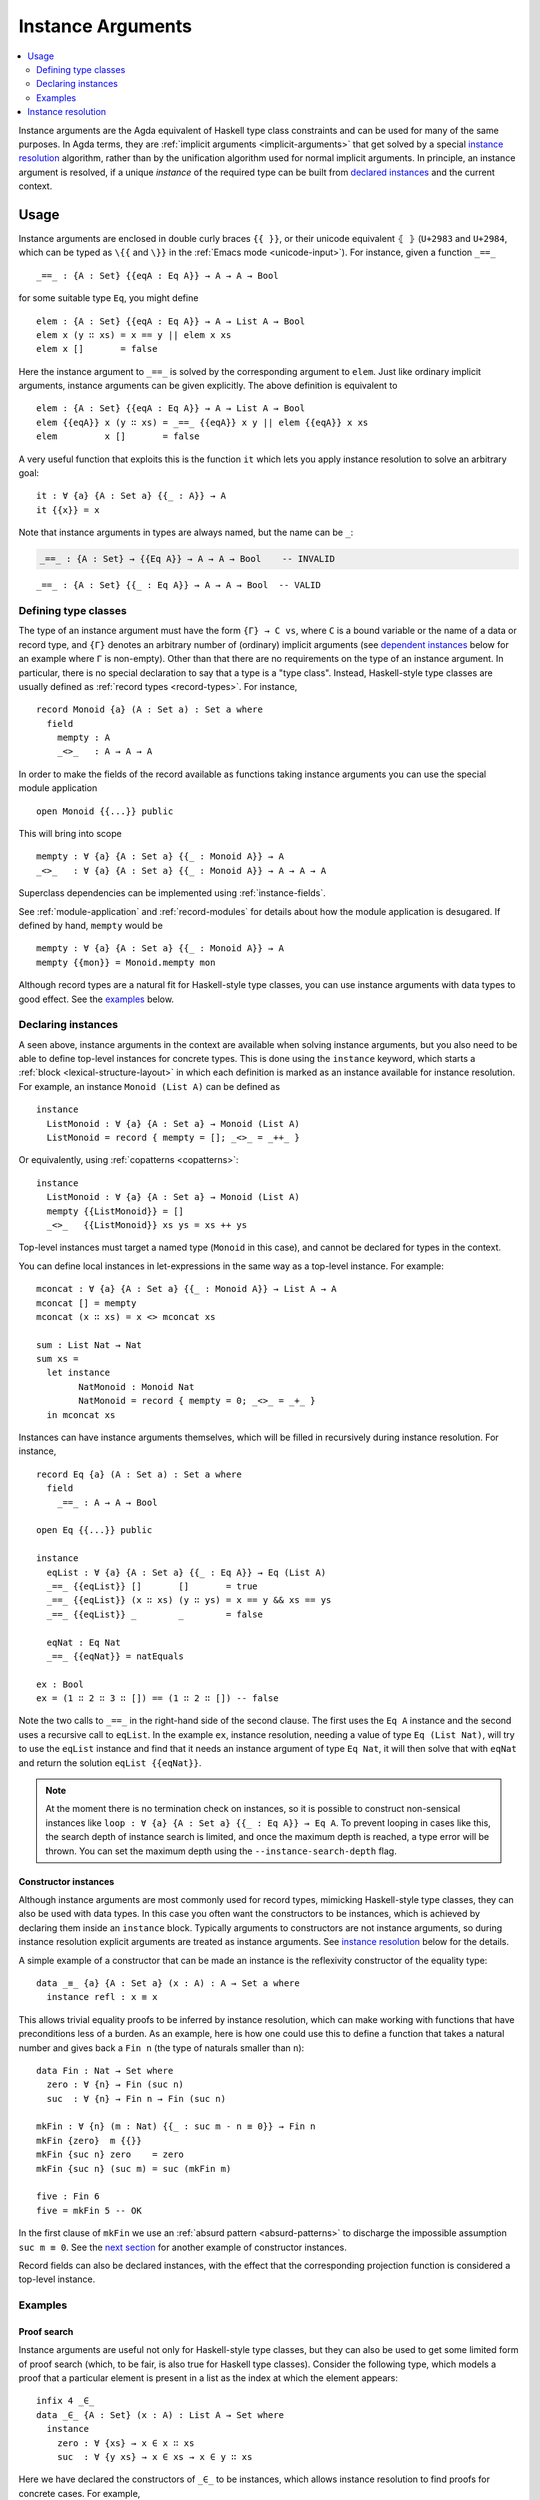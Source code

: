 ..
  ::
  module language.instance-arguments where

  open import language.built-ins
    using (Bool; true; false; List; _∷_; []; Nat; _-_; zero; suc; _+_)
    renaming (_==_ to natEquals)

  open import Agda.Primitive

  postulate undefined : ∀ {u} {A : Set u} → A

.. _instance-arguments:

******************
Instance Arguments
******************

.. contents::
   :depth: 2
   :local:

Instance arguments are the Agda equivalent of Haskell type class constraints
and can be used for many of the same purposes. In Agda terms, they are
:ref:`implicit arguments <implicit-arguments>` that get solved by a special
`instance resolution`_ algorithm, rather than by the unification algorithm used
for normal implicit arguments. In principle, an instance argument is resolved,
if a unique *instance* of the required type can be built from `declared
instances <declaring instances_>`_ and the current context.

Usage
-----

Instance arguments are enclosed in double curly braces ``{{ }}``, or their
unicode equivalent ``⦃ ⦄`` (``U+2983`` and ``U+2984``, which can be typed as
``\{{`` and ``\}}`` in the :ref:`Emacs mode <unicode-input>`). For instance,
given a function ``_==_``

..
  ::

  _||_ : Bool → Bool → Bool
  true  || _ = true
  false || y = y

  _&&_ : Bool → Bool → Bool
  false && _ = false
  true  && y = y

  infixl 10 _||_ _&&_

  _++_ : ∀ {u} {A : Set u} → List A → List A → List A
  [] ++ xs = xs
  (x ∷ xs) ++ ys = x ∷ (xs ++ ys)

  module eq-prototype (Eq : Set → Set) where

::

    _==_ : {A : Set} {{eqA : Eq A}} → A → A → Bool

..
  ::
    _==_ = undefined

for some suitable type ``Eq``, you might define

..
  ::
    module elem-one where

::

      elem : {A : Set} {{eqA : Eq A}} → A → List A → Bool
      elem x (y ∷ xs) = x == y || elem x xs
      elem x []       = false

Here the instance argument to ``_==_`` is solved by the corresponding argument
to ``elem``. Just like ordinary implicit arguments, instance arguments can be
given explicitly. The above definition is equivalent to

..
  ::
    module elem-bis where

::

      elem : {A : Set} {{eqA : Eq A}} → A → List A → Bool
      elem {{eqA}} x (y ∷ xs) = _==_ {{eqA}} x y || elem {{eqA}} x xs
      elem         x []       = false

A very useful function that exploits this is the function ``it`` which lets you
apply instance resolution to solve an arbitrary goal::

  it : ∀ {a} {A : Set a} {{_ : A}} → A
  it {{x}} = x

Note that instance arguments in types are always named, but the name can be ``_``:

.. code-block:: agda

  _==_ : {A : Set} → {{Eq A}} → A → A → Bool    -- INVALID

..
  ::
  module example-underscore (Eq : Set → Set) where

::

     _==_ : {A : Set} {{_ : Eq A}} → A → A → Bool  -- VALID

..
  ::
     _==_ = undefined

Defining type classes
~~~~~~~~~~~~~~~~~~~~~

The type of an instance argument must have the form ``{Γ} → C vs``, where ``C``
is a bound variable or the name of a data or record type, and ``{Γ}`` denotes
an arbitrary number of (ordinary) implicit arguments (see `dependent
instances`_ below for an example where ``Γ`` is non-empty). Other than that
there are no requirements on the type of an instance argument. In particular,
there is no special declaration to say that a type is a "type class". Instead,
Haskell-style type classes are usually defined as :ref:`record types
<record-types>`. For instance,

::

  record Monoid {a} (A : Set a) : Set a where
    field
      mempty : A
      _<>_   : A → A → A

In order to make the fields of the record available as functions taking
instance arguments you can use the special module application

..
  ::
  module monoid-record-open where

::

    open Monoid {{...}} public

This will bring into scope

..
  ::
  module open-prototypes where

::

    mempty : ∀ {a} {A : Set a} {{_ : Monoid A}} → A
    _<>_   : ∀ {a} {A : Set a} {{_ : Monoid A}} → A → A → A

..
  ::
    mempty = undefined
    _<>_   = undefined

Superclass dependencies can be implemented using :ref:`instance-fields`.

See :ref:`module-application` and :ref:`record-modules` for details about how
the module application is desugared. If defined by hand, ``mempty`` would be

..
  ::
  module mempty-by-hand where

::


    mempty : ∀ {a} {A : Set a} {{_ : Monoid A}} → A
    mempty {{mon}} = Monoid.mempty mon

Although record types are a natural fit for Haskell-style type classes, you can
use instance arguments with data types to good effect. See the `examples`_ below.

Declaring instances
~~~~~~~~~~~~~~~~~~~

A seen above, instance arguments in the context are available when solving
instance arguments, but you also need to be able to
define top-level instances for concrete types. This is done using the
``instance`` keyword, which starts a :ref:`block <lexical-structure-layout>` in
which each definition is marked as an instance available for instance
resolution. For example, an instance ``Monoid (List A)`` can be defined as

..
  ::
  module list-monoid where

::

    instance
      ListMonoid : ∀ {a} {A : Set a} → Monoid (List A)
      ListMonoid = record { mempty = []; _<>_ = _++_ }

Or equivalently, using :ref:`copatterns <copatterns>`:

..
  ::
  open Monoid {{...}} public

::

  instance
    ListMonoid : ∀ {a} {A : Set a} → Monoid (List A)
    mempty {{ListMonoid}} = []
    _<>_   {{ListMonoid}} xs ys = xs ++ ys

Top-level instances must target a named type (``Monoid`` in this case), and
cannot be declared for types in the context.

You can define local instances in let-expressions in the same way as a
top-level instance. For example::

  mconcat : ∀ {a} {A : Set a} {{_ : Monoid A}} → List A → A
  mconcat [] = mempty
  mconcat (x ∷ xs) = x <> mconcat xs

  sum : List Nat → Nat
  sum xs =
    let instance
          NatMonoid : Monoid Nat
          NatMonoid = record { mempty = 0; _<>_ = _+_ }
    in mconcat xs

Instances can have instance arguments themselves, which will be filled in
recursively during instance resolution. For instance,

..
  ::
  module eq-list where

::

    record Eq {a} (A : Set a) : Set a where
      field
        _==_ : A → A → Bool

    open Eq {{...}} public

    instance
      eqList : ∀ {a} {A : Set a} {{_ : Eq A}} → Eq (List A)
      _==_ {{eqList}} []       []       = true
      _==_ {{eqList}} (x ∷ xs) (y ∷ ys) = x == y && xs == ys
      _==_ {{eqList}} _        _        = false

      eqNat : Eq Nat
      _==_ {{eqNat}} = natEquals

    ex : Bool
    ex = (1 ∷ 2 ∷ 3 ∷ []) == (1 ∷ 2 ∷ []) -- false

Note the two calls to ``_==_`` in the right-hand side of the second clause. The
first uses the ``Eq A`` instance and the second uses a recursive call to
``eqList``. In the example ``ex``, instance resolution, needing a value of type ``Eq
(List Nat)``, will try to use the ``eqList`` instance and find that it needs an
instance argument of type ``Eq Nat``, it will then solve that with ``eqNat``
and return the solution ``eqList {{eqNat}}``.

.. note::
   At the moment there is no termination check on instances, so it is possible
   to construct non-sensical instances like
   ``loop : ∀ {a} {A : Set a} {{_ : Eq A}} → Eq A``.
   To prevent looping in cases like this, the search depth of instance search
   is limited, and once the maximum depth is reached, a type error will be
   thrown. You can set the maximum depth using the ``--instance-search-depth``
   flag.

Constructor instances
+++++++++++++++++++++

Although instance arguments are most commonly used for record types, mimicking
Haskell-style type classes, they can also be used with data types. In this case
you often want the constructors to be instances, which is achieved by declaring
them inside an ``instance`` block. Typically arguments to constructors are not
instance arguments, so during instance resolution explicit arguments are
treated as instance arguments. See `instance resolution`_ below for the details.

A simple example of a constructor that can be made an instance is the
reflexivity constructor of the equality type::

  data _≡_ {a} {A : Set a} (x : A) : A → Set a where
    instance refl : x ≡ x

..
  ::
  infix 4 _≡_

This allows trivial equality proofs to be inferred by instance resolution,
which can make working with functions that have preconditions less of a burden.
As an example, here is how one could use this to define a function that takes a
natural number and gives back a ``Fin n`` (the type of naturals smaller than
``n``)::

  data Fin : Nat → Set where
    zero : ∀ {n} → Fin (suc n)
    suc  : ∀ {n} → Fin n → Fin (suc n)

  mkFin : ∀ {n} (m : Nat) {{_ : suc m - n ≡ 0}} → Fin n
  mkFin {zero}  m {{}}
  mkFin {suc n} zero    = zero
  mkFin {suc n} (suc m) = suc (mkFin m)

  five : Fin 6
  five = mkFin 5 -- OK

.. code-block: agda
  badfive : Fin 5
  badfive = mkFin 5 -- Error: No instance of type 1 ≡ 0 was found in scope.

In the first clause of ``mkFin`` we use an :ref:`absurd pattern
<absurd-patterns>` to discharge the impossible assumption ``suc m ≡ 0``.  See
the `next section <examples_>`_ for another example of constructor instances.

Record fields can also be declared instances, with the effect that the
corresponding projection function is considered a top-level instance.

Examples
~~~~~~~~

Proof search
++++++++++++

Instance arguments are useful not only for Haskell-style type classes, but they
can also be used to get some limited form of proof search (which, to be fair,
is also true for Haskell type classes). Consider the following type, which
models a proof that a particular element is present in a list as the index at
which the element appears::

  infix 4 _∈_
  data _∈_ {A : Set} (x : A) : List A → Set where
    instance
      zero : ∀ {xs} → x ∈ x ∷ xs
      suc  : ∀ {y xs} → x ∈ xs → x ∈ y ∷ xs

Here we have declared the constructors of ``_∈_`` to be instances, which allows
instance resolution to find proofs for concrete cases. For example,

::

  ex₁ : 1 + 2 ∈ 1 ∷ 2 ∷ 3 ∷ 4 ∷ []
  ex₁ = it  -- computes to suc (suc zero)

  ex₂ : {A : Set} (x y : A) (xs : List A) → x ∈ y ∷ y ∷ x ∷ xs
  ex₂ x y xs = it  -- suc (suc zero)

  ex₃ : {A : Set} (x y : A) (xs : List A) {{i : x ∈ xs}} → x ∈ y ∷ y ∷ xs
  ex₃ x y xs = it  -- suc (suc i)

It will fail, however, if there are more than one solution, since instance
arguments must be unique. For example,

.. code-block:: agda

  fail₁ : 1 ∈ 1 ∷ 2 ∷ 1 ∷ []
  fail₁ = it  -- ambiguous: zero or suc (suc zero)

  fail₂ : {A : Set} (x y : A) (xs : List A) {{i : x ∈ xs}} → x ∈ y ∷ x ∷ xs
  fail₂ x y xs = it -- suc zero or suc (suc i)

Dependent instances
+++++++++++++++++++

..
  ::
  data Maybe {a} (A : Set a) : Set a where
    nothing : Maybe A
    just    : A → Maybe A

  module dependent-instances where
    open Agda.Primitive

Consider a variant on the ``Eq`` class where the equality function produces a
proof in the case the arguments are equal::

    record Eq {a} (A : Set a) : Set a where
      field
        _==_ : (x y : A) → Maybe (x ≡ y)

    open Eq {{...}} public

A simple boolean-valued equality function is problematic for types with
dependencies, like the Σ-type

::

    data Σ {a b} (A : Set a) (B : A → Set b) : Set (a ⊔ b) where
      _,_ : (x : A) → B x → Σ A B

since given two pairs ``x , y`` and ``x₁ , y₁``, the types of the second
components ``y`` and ``y₁`` can be completely different and not admit an
equality test. Only when ``x`` and ``x₁`` are *really equal* can we hope to
compare ``y`` and ``y₁``. Having the equality function return a proof means
that we are guaranteed that when ``x`` and ``x₁`` compare equal, they really
are equal, and comparing ``y`` and ``y₁`` makes sense.

An ``Eq`` instance for ``Σ`` can be defined as follows::

    instance
      eqΣ : ∀ {a b} {A : Set a} {B : A → Set b} {{_ : Eq A}} {{_ : ∀ {x} → Eq (B x)}} → Eq (Σ A B)
      _==_ {{eqΣ}} (x , y) (x₁ , y₁) with x == x₁
      _==_ {{eqΣ}} (x , y) (x₁ , y₁)    | nothing = nothing
      _==_ {{eqΣ}} (x , y) (.x , y₁)    | just refl with y == y₁
      _==_ {{eqΣ}} (x , y) (.x , y₁)    | just refl    | nothing   = nothing
      _==_ {{eqΣ}} (x , y) (.x , .y)    | just refl    | just refl = just refl

Note that the instance argument for ``B`` states that there should be an ``Eq``
instance for ``B x``, for any ``x : A``. The argument ``x`` must be implicit,
indicating that it needs to be inferred by unification whenever the ``B``
instance is used. See `instance resolution`_ below for more details.

Instance resolution
-------------------

Given a goal that should be solved using instance resolution we proceed in the
following four stages:

Verify the goal
  First we check that the goal is not already solved. This can happen if there
  are :ref:`unification constraints <implicit-arguments>` determining the
  value, or if it is of singleton record type and thus solved by
  :ref:`eta-expansion <eta-expansion>`.

  Next we check that the goal type has the right shape to be solved by instance
  resolution. It should be of the form ``{Γ} → C vs``, where the target type
  ``C`` is a variable from the context or the name of a data or record type,
  and ``{Γ}`` denotes a telescope of implicit arguments. If this is not the
  case instance resolution fails with an error message\ [#issue1322]_.

  Finally we have to check that there are no *unconstrained*
  :ref:`metavariables <metavariables>` in ``vs``. A metavariable ``α`` is
  considered constrained if it appears in an argument that is determined by the
  type of some later argument, or if there is an existing constraint of the
  form ``α us = C vs``, where ``C`` inert (i.e. a data or type constructor).
  For example, ``α`` is constrained in ``T α xs`` if ``T : (n : Nat) → Vec A
  n → Set``, since the type of the second argument of ``T`` determines the value
  of the first argument. The reason for this restriction is that instance
  resolution risks looping in the presence of unconstrained metavariables. For
  example, suppose the goal is ``Eq α`` for some metavariable ``α``. Instance
  resolution would decide that the ``eqList`` instance was applicable if
  setting ``α := List β`` for a fresh metavariable ``β``, and then proceed to
  search for an instance of ``Eq β``.

Find candidates
  In the second stage we compute a set of *candidates*. :ref:`Let-bound
  <let-and-where>` variables and top-level definitions in scope are candidates if they
  are defined in an ``instance`` block. Lambda-bound variables, i.e. variables
  bound in lambdas, function types, left-hand sides, or module parameters, are
  candidates if they are bound as instance arguments using ``{{ }}``.
  Only candidates that compute something of type ``C us``, where ``C`` is the
  target type computed in the previous stage, are considered.

Check the candidates
  We attempt to use each candidate in turn to build an instance of the goal
  type ``{Γ} → C vs``. First we extend the current context by ``Γ``. Then,
  given a candidate ``c : Δ → A`` we generate fresh metavariables ``αs : Δ``
  for the arguments of ``c``, with ordinary metavariables for implicit
  arguments, and instance metavariables, solved by a recursive call to instance
  resolution, for explicit arguments and instance arguments.

  Next we :ref:`unify <unification>` ``A[Δ := αs]`` with ``C vs`` and apply
  instance resolution to the instance metavariables in ``αs``. Both unification
  and instance resolution have three possible outcomes: *yes*, *no*, or
  *maybe*. In case we get a *no* answer from any of them, the current candidate
  is discarded, otherwise we return the potential solution ``λ {Γ} → c αs``.

Compute the result
  From the previous stage we get a list of potential solutions. If the list is
  empty we fail with an error saying that no instance for ``C vs`` could be
  found (*no*). If there is a single solution we use it to solve the goal
  (*yes*), and if there are multiple solutions we check if they are all equal.
  If they are, we solve the goal with one of them (*yes*), but if they are not,
  we postpone instance resolution (*maybe*), hoping that some of the *maybes*
  will turn into *nos* once we know more about the involved metavariables.

  If there are left-over instance problems at the end of type checking, the
  corresponding metavariables are printed in the Emacs status buffer together
  with their types and source location. The candidates that gave rise to
  potential solutions can be printed with the :ref:`show constraints command
  <emacs-global-commands>` (``C-c C-=``).

.. [#issue1322] Instance goal verification is buggy at the moment. See `issue
   #1322 <https://github.com/agda/agda/issues/1322>`_.
